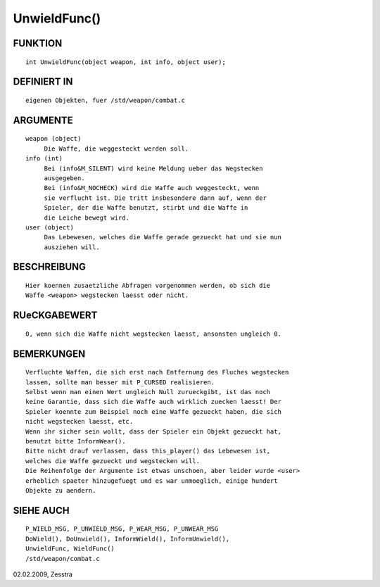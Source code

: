 UnwieldFunc()
=============

FUNKTION
--------
::

     int UnwieldFunc(object weapon, int info, object user);

DEFINIERT IN
------------
::

     eigenen Objekten, fuer /std/weapon/combat.c

ARGUMENTE
---------
::

     weapon (object)
          Die Waffe, die weggesteckt werden soll.
     info (int)
          Bei (info&M_SILENT) wird keine Meldung ueber das Wegstecken
          ausgegeben.
          Bei (info&M_NOCHECK) wird die Waffe auch weggesteckt, wenn
          sie verflucht ist. Die tritt insbesondere dann auf, wenn der
          Spieler, der die Waffe benutzt, stirbt und die Waffe in
          die Leiche bewegt wird.
     user (object)
          Das Lebewesen, welches die Waffe gerade gezueckt hat und sie nun
          ausziehen will.

BESCHREIBUNG
------------
::

     Hier koennen zusaetzliche Abfragen vorgenommen werden, ob sich die
     Waffe <weapon> wegstecken laesst oder nicht.

RUeCKGABEWERT
-------------
::

     0, wenn sich die Waffe nicht wegstecken laesst, ansonsten ungleich 0.

BEMERKUNGEN
-----------
::

     Verfluchte Waffen, die sich erst nach Entfernung des Fluches wegstecken
     lassen, sollte man besser mit P_CURSED realisieren.
     Selbst wenn man einen Wert ungleich Null zurueckgibt, ist das noch
     keine Garantie, dass sich die Waffe auch wirklich zuecken laesst! Der
     Spieler koennte zum Beispiel noch eine Waffe gezueckt haben, die sich
     nicht wegstecken laesst, etc.
     Wenn ihr sicher sein wollt, dass der Spieler ein Objekt gezueckt hat,
     benutzt bitte InformWear().
     Bitte nicht drauf verlassen, dass this_player() das Lebewesen ist,
     welches die Waffe gezueckt und wegstecken will.
     Die Reihenfolge der Argumente ist etwas unschoen, aber leider wurde <user>
     erheblich spaeter hinzugefuegt und es war unmoeglich, einige hundert
     Objekte zu aendern.

SIEHE AUCH
----------
::

     P_WIELD_MSG, P_UNWIELD_MSG, P_WEAR_MSG, P_UNWEAR_MSG
     DoWield(), DoUnwield(), InformWield(), InformUnwield(), 
     UnwieldFunc, WieldFunc() 
     /std/weapon/combat.c


02.02.2009, Zesstra

